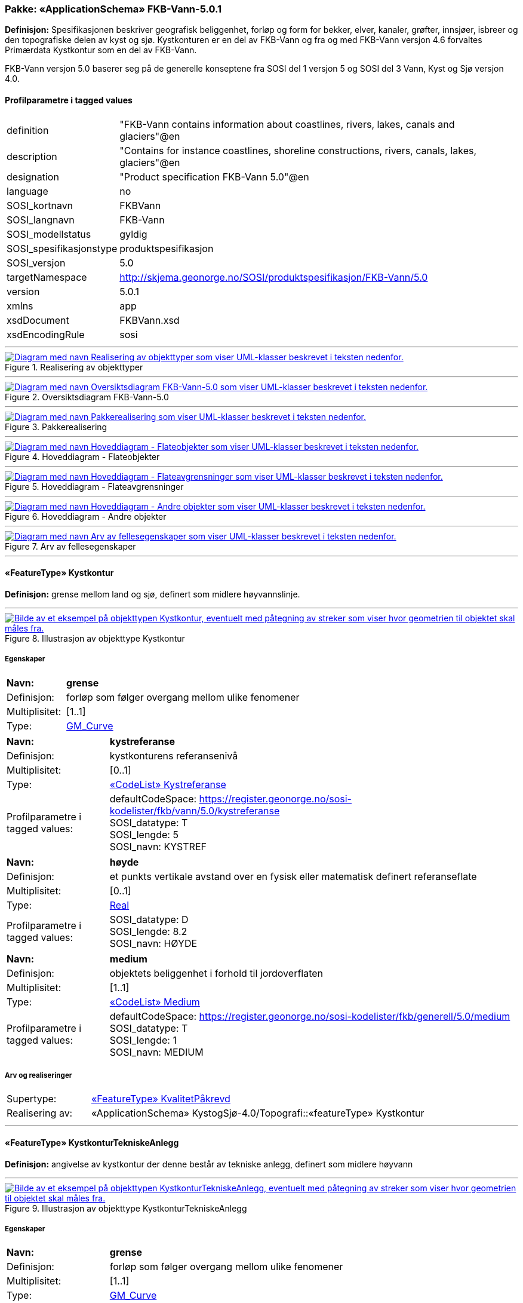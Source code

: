 // Start of UML-model
=== Pakke: «ApplicationSchema» FKB-Vann-5.0.1
*Definisjon:* Spesifikasjonen beskriver geografisk beliggenhet, forløp og form for bekker, elver, kanaler, grøfter, innsjøer, isbreer og den topografiske delen av kyst og sjø. 
Kystkonturen er en del av FKB-Vann og fra og med FKB-Vann versjon 4.6 forvaltes Primærdata Kystkontur som en del av FKB-Vann.

FKB-Vann versjon 5.0 baserer seg på de generelle konseptene fra SOSI del 1 versjon 5 og SOSI del 3 Vann, Kyst og Sjø versjon 4.0. 
 
[discrete]
==== Profilparametre i tagged values
[cols="20,80"]
|===
|definition
|"FKB-Vann contains information about coastlines, rivers, lakes, canals and glaciers"@en
 
|description
|"Contains for instance coastlines, shoreline constructions, rivers, canals, lakes, glaciers"@en
 
|designation
|"Product specification FKB-Vann 5.0"@en
 
|language
|no
 
|SOSI_kortnavn
|FKBVann
 
|SOSI_langnavn
|FKB-Vann
 
|SOSI_modellstatus
|gyldig
 
|SOSI_spesifikasjonstype
|produktspesifikasjon
 
|SOSI_versjon
|5.0
 
|targetNamespace
|http://skjema.geonorge.no/SOSI/produktspesifikasjon/FKB-Vann/5.0
 
|version
|5.0.1
 
|xmlns
|app
 
|xsdDocument
|FKBVann.xsd
 
|xsdEncodingRule
|sosi
 
|===
 
'''
 
.Realisering av objekttyper 
image::diagrammer/Realisering av objekttyper.png[link=diagrammer/Realisering av objekttyper.png, alt="Diagram med navn Realisering av objekttyper som viser UML-klasser beskrevet i teksten nedenfor."]
 
'''
 
.Oversiktsdiagram FKB-Vann-5.0 
image::diagrammer/Oversiktsdiagram FKB-Vann-5.0.png[link=diagrammer/Oversiktsdiagram FKB-Vann-5.0.png, alt="Diagram med navn Oversiktsdiagram FKB-Vann-5.0 som viser UML-klasser beskrevet i teksten nedenfor."]
 
'''
 
.Pakkerealisering 
image::diagrammer/Pakkerealisering.png[link=diagrammer/Pakkerealisering.png, alt="Diagram med navn Pakkerealisering som viser UML-klasser beskrevet i teksten nedenfor."]
 
'''
 
.Hoveddiagram - Flateobjekter 
image::diagrammer/Hoveddiagram - Flateobjekter.png[link=diagrammer/Hoveddiagram - Flateobjekter.png, alt="Diagram med navn Hoveddiagram - Flateobjekter som viser UML-klasser beskrevet i teksten nedenfor."]
 
'''
 
.Hoveddiagram - Flateavgrensninger 
image::diagrammer/Hoveddiagram - Flateavgrensninger.png[link=diagrammer/Hoveddiagram - Flateavgrensninger.png, alt="Diagram med navn Hoveddiagram - Flateavgrensninger som viser UML-klasser beskrevet i teksten nedenfor."]
 
'''
 
.Hoveddiagram - Andre objekter 
image::diagrammer/Hoveddiagram - Andre objekter.png[link=diagrammer/Hoveddiagram - Andre objekter.png, alt="Diagram med navn Hoveddiagram - Andre objekter som viser UML-klasser beskrevet i teksten nedenfor."]
 
'''
 
.Arv av fellesegenskaper 
image::diagrammer/Arv av fellesegenskaper.png[link=diagrammer/Arv av fellesegenskaper.png, alt="Diagram med navn Arv av fellesegenskaper som viser UML-klasser beskrevet i teksten nedenfor."]
 
'''
 
[[kystkontur]]
==== «FeatureType» Kystkontur
*Definisjon:* grense mellom land og sjø, definert som midlere høyvannslinje.
 
 
'''
.Illustrasjon av objekttype Kystkontur
image::http://skjema.geonorge.no/SOSI/produktspesifikasjon/FKB-Vann/5.0/figurer/objtype_kystkontur.png[link=http://skjema.geonorge.no/SOSI/produktspesifikasjon/FKB-Vann/5.0/figurer/objtype_kystkontur.png, alt="Bilde av et eksempel på objekttypen Kystkontur, eventuelt med påtegning av streker som viser hvor geometrien til objektet skal måles fra."]
[discrete]
===== Egenskaper
[cols="20,80"]
|===
|*Navn:* 
|*grense*
 
|Definisjon: 
|forløp som følger overgang mellom ulike fenomener
 
|Multiplisitet: 
|[1..1]
 
|Type: 
|http://skjema.geonorge.no/SOSI/basistype/GM_Curve[GM_Curve]
|===
[cols="20,80"]
|===
|*Navn:* 
|*kystreferanse*
 
|Definisjon: 
|kystkonturens referansenivå
 
|Multiplisitet: 
|[0..1]
 
|Type: 
|<<kystreferanse,«CodeList» Kystreferanse>>
|Profilparametre i tagged values: 
|
defaultCodeSpace: https://register.geonorge.no/sosi-kodelister/fkb/vann/5.0/kystreferanse + 
SOSI_datatype: T + 
SOSI_lengde: 5 + 
SOSI_navn: KYSTREF + 
|===
[cols="20,80"]
|===
|*Navn:* 
|*høyde*
 
|Definisjon: 
|et punkts vertikale avstand over en fysisk eller matematisk definert referanseflate
 
|Multiplisitet: 
|[0..1]
 
|Type: 
|http://skjema.geonorge.no/SOSI/basistype/Real[Real]
|Profilparametre i tagged values: 
|
SOSI_datatype: D + 
SOSI_lengde: 8.2 + 
SOSI_navn: HØYDE + 
|===
[cols="20,80"]
|===
|*Navn:* 
|*medium*
 
|Definisjon: 
|objektets beliggenhet i forhold til jordoverflaten
 
|Multiplisitet: 
|[1..1]
 
|Type: 
|<<medium,«CodeList» Medium>>
|Profilparametre i tagged values: 
|
defaultCodeSpace: https://register.geonorge.no/sosi-kodelister/fkb/generell/5.0/medium + 
SOSI_datatype: T + 
SOSI_lengde: 1 + 
SOSI_navn: MEDIUM + 
|===
 
[discrete]
===== Arv og realiseringer
[cols="20,80"]
|===
|Supertype: 
|<<kvalitetpåkrevd,«FeatureType» KvalitetPåkrevd>>
 
|Realisering av: 
|«ApplicationSchema» KystogSjø-4.0/Topografi::«featureType» Kystkontur +
|===
 
'''
 
[[kystkonturtekniskeanlegg]]
==== «FeatureType» KystkonturTekniskeAnlegg
*Definisjon:* angivelse av kystkontur der denne består av tekniske anlegg, definert som  midlere høyvann
 
 
'''
.Illustrasjon av objekttype KystkonturTekniskeAnlegg
image::http://skjema.geonorge.no/SOSI/produktspesifikasjon/FKB-Vann/5.0/figurer/objtype_kystkonturtekniskeanlegg.png[link=http://skjema.geonorge.no/SOSI/produktspesifikasjon/FKB-Vann/5.0/figurer/objtype_kystkonturtekniskeanlegg.png, alt="Bilde av et eksempel på objekttypen KystkonturTekniskeAnlegg, eventuelt med påtegning av streker som viser hvor geometrien til objektet skal måles fra."]
[discrete]
===== Egenskaper
[cols="20,80"]
|===
|*Navn:* 
|*grense*
 
|Definisjon: 
|forløp som følger overgang mellom ulike fenomener
 
|Multiplisitet: 
|[1..1]
 
|Type: 
|http://skjema.geonorge.no/SOSI/basistype/GM_Curve[GM_Curve]
|Profilparametre i tagged values: 
|
SOSI_navn: Kurve + 
|===
[cols="20,80"]
|===
|*Navn:* 
|*kystkonstruksjonstype*
 
|Definisjon: 
|angivelse av kystkonturens konstruksjon
 
|Multiplisitet: 
|[1..1]
 
|Type: 
|<<kystkonstruksjonstype,«CodeList» Kystkonstruksjonstype>>
|Profilparametre i tagged values: 
|
defaultCodeSpace: https://register.geonorge.no/sosi-kodelister/fkb/vann/5.0/kystkonstruksjonstype + 
SOSI_datatype: H + 
SOSI_lengde: 2 + 
SOSI_navn: KYSTKONSTRUKSJONSTYPE + 
|===
[cols="20,80"]
|===
|*Navn:* 
|*kystreferanse*
 
|Definisjon: 
|kystkonturens referansenivå
 
|Multiplisitet: 
|[0..1]
 
|Type: 
|<<kystreferanse,«CodeList» Kystreferanse>>
|Profilparametre i tagged values: 
|
defaultCodeSpace: https://register.geonorge.no/sosi-kodelister/fkb/vann/5.0/kystreferanse + 
SOSI_datatype: T + 
SOSI_lengde: 5 + 
SOSI_navn: KYSTREF + 
|===
[cols="20,80"]
|===
|*Navn:* 
|*høyde*
 
|Definisjon: 
|et punkts vertikale avstand over en fysisk eller matematisk definert referanseflate
 
|Multiplisitet: 
|[0..1]
 
|Type: 
|http://skjema.geonorge.no/SOSI/basistype/Real[Real]
|Profilparametre i tagged values: 
|
SOSI_datatype: D + 
SOSI_lengde: 8.2 + 
SOSI_navn: HØYDE + 
|===
[cols="20,80"]
|===
|*Navn:* 
|*medium*
 
|Definisjon: 
|objektets beliggenhet i forhold til jordoverflaten
 
|Multiplisitet: 
|[1..1]
 
|Type: 
|<<medium,«CodeList» Medium>>
|Profilparametre i tagged values: 
|
defaultCodeSpace: https://register.geonorge.no/sosi-kodelister/fkb/generell/5.0/medium + 
SOSI_datatype: T + 
SOSI_lengde: 1 + 
SOSI_navn: MEDIUM + 
|===
 
[discrete]
===== Arv og realiseringer
[cols="20,80"]
|===
|Supertype: 
|<<kvalitetpåkrevd,«FeatureType» KvalitetPåkrevd>>
 
|Realisering av: 
|«ApplicationSchema» KystogSjø-4.0/Topografi::«featureType» KystkonturTekniskeAnlegg +
|===
 
'''
 
[[skjær]]
==== «FeatureType» Skjær
*Definisjon:* generalisert punktobjekt for små øyer eller landareal
 
 
'''
.Illustrasjon av objekttype Skjær
image::http://skjema.geonorge.no/SOSI/produktspesifikasjon/FKB-Vann/5.0/figurer/objtype_skjer.png[link=http://skjema.geonorge.no/SOSI/produktspesifikasjon/FKB-Vann/5.0/figurer/objtype_skjer.png, alt="Bilde av et eksempel på objekttypen Skjær, eventuelt med påtegning av streker som viser hvor geometrien til objektet skal måles fra."]
[discrete]
===== Egenskaper
[cols="20,80"]
|===
|*Navn:* 
|*posisjon*
 
|Definisjon: 
|sted som objektet eksisterer på
 
|Multiplisitet: 
|[1..1]
 
|Type: 
|http://skjema.geonorge.no/SOSI/basistype/GM_Point[GM_Point]
|===
[cols="20,80"]
|===
|*Navn:* 
|*høyde*
 
|Definisjon: 
|et punkts vertikale avstand over en fysisk eller matematisk definert referanseflate
 
|Multiplisitet: 
|[0..1]
 
|Type: 
|http://skjema.geonorge.no/SOSI/basistype/Real[Real]
|Profilparametre i tagged values: 
|
SOSI_datatype: D + 
SOSI_lengde: 8.2 + 
SOSI_navn: HØYDE + 
|===
 
[discrete]
===== Arv og realiseringer
[cols="20,80"]
|===
|Supertype: 
|<<kvalitetpåkrevd,«FeatureType» KvalitetPåkrevd>>
 
|Realisering av: 
|«ApplicationSchema» KystogSjø-4.0/Topografi::«featureType» Skjær +
|===
 
'''
 
[[havflate]]
==== «FeatureType» Havflate
*Definisjon:* havområde som avgrenses av Kystkontur, VannFiktivGrense og KystkonturTekniskAnlegg
 
 
'''
.Illustrasjon av objekttype Havflate
image::http://skjema.geonorge.no/SOSI/produktspesifikasjon/FKB-Vann/5.0/figurer/objtype_havflate.png[link=http://skjema.geonorge.no/SOSI/produktspesifikasjon/FKB-Vann/5.0/figurer/objtype_havflate.png, alt="Bilde av et eksempel på objekttypen Havflate, eventuelt med påtegning av streker som viser hvor geometrien til objektet skal måles fra."]
[discrete]
===== Egenskaper
[cols="20,80"]
|===
|*Navn:* 
|*område*
 
|Definisjon: 
|objektets utstrekning
 
|Multiplisitet: 
|[1..1]
 
|Type: 
|http://skjema.geonorge.no/SOSI/basistype/GM_Surface[GM_Surface]
|===
[cols="20,80"]
|===
|*Navn:* 
|*posisjon*
 
|Definisjon: 
|objektets plassering
 
|Multiplisitet: 
|[0..1]
 
|Type: 
|http://skjema.geonorge.no/SOSI/basistype/GM_Point[GM_Point]
|===
[cols="20,80"]
|===
|*Navn:* 
|*medium*
 
|Definisjon: 
|objektets beliggenhet i forhold til jordoverflaten
 
|Multiplisitet: 
|[1..1]
 
|Type: 
|<<medium,«CodeList» Medium>>
|Profilparametre i tagged values: 
|
defaultCodeSpace: https://register.geonorge.no/sosi-kodelister/fkb/generell/5.0/medium + 
SOSI_datatype: T + 
SOSI_lengde: 1 + 
SOSI_navn: MEDIUM + 
|===
 
[discrete]
===== Roller
[cols="20,80"]
|===
|*Rollenavn:* 
|*avgrensesAvKystkonturTekniskeAnlegg*
 
|Definisjon: 
|grense mellom land og sjø som følger tekniske anlegg
 
|Multiplisitet: 
|[0..*]
 
|Til klasse
|<<kystkonturtekniskeanlegg,«FeatureType» KystkonturTekniskeAnlegg>>
|===
[cols="20,80"]
|===
|*Rollenavn:* 
|*avgrensesAvVannFiktivGrense*
 
|Definisjon: 
|delelinjer mellom tilstøtende vannflater
 
|Multiplisitet: 
|[0..*]
 
|Til klasse
|<<vannfiktivgrense,«FeatureType» VannFiktivGrense>>
|===
[cols="20,80"]
|===
|*Rollenavn:* 
|*avgrensesAvKystkontur*
 
|Definisjon: 
|grense mellom land og sjø i henhold til angitt kystreferanse, normalt middel høyvannstand
 
|Multiplisitet: 
|[0..*]
 
|Til klasse
|<<kystkontur,«FeatureType» Kystkontur>>
|===
 
[discrete]
===== Restriksjoner
[cols="20,80"]
|===
|*Navn:* 
|*avgrensningsobjekter i samsvar med områdegeometri*
 
|Beskrivelse: 
|
--ingen OCL, restriksjonen implementeres manuelt
 + 
--Område-geometrien skal være lik summen av geometriene til de assosierte avgrensningsobjektene
 
|===
[cols="20,80"]
|===
|*Navn:* 
|*posisjon innenfor område*
 
|Beskrivelse: 
|
--ingen OCL, restriksjonen implementeres manuelt
 + 
--Dersom det finnes område-geometri skal posisjon-geometrien ligge innenfor område-geometrien
 
|===
 
[discrete]
===== Arv og realiseringer
[cols="20,80"]
|===
|Supertype: 
|<<fellesegenskaper,«FeatureType» Fellesegenskaper>>
 
|Realisering av: 
|«ApplicationSchema» KystogSjø-4.0/Topografi::«featureType» Havflate +
|===
 
'''
 
[[elvekant]]
==== «FeatureType» Elvekant
*Definisjon:* konturlinje mellom land og elveflate
 
 
'''
.Illustrasjon av objekttype Elvekant
image::http://skjema.geonorge.no/SOSI/produktspesifikasjon/FKB-Vann/5.0/figurer/objtype_elvekant.png[link=http://skjema.geonorge.no/SOSI/produktspesifikasjon/FKB-Vann/5.0/figurer/objtype_elvekant.png, alt="Bilde av et eksempel på objekttypen Elvekant, eventuelt med påtegning av streker som viser hvor geometrien til objektet skal måles fra."]
[discrete]
===== Egenskaper
[cols="20,80"]
|===
|*Navn:* 
|*grense*
 
|Definisjon: 
|forløp som følger overgang mellom ulike fenomener
 
|Multiplisitet: 
|[1..1]
 
|Type: 
|http://skjema.geonorge.no/SOSI/basistype/GM_Curve[GM_Curve]
|===
[cols="20,80"]
|===
|*Navn:* 
|*medium*
 
|Definisjon: 
|objektets beliggenhet i forhold til jordoverflaten
 
|Multiplisitet: 
|[1..1]
 
|Type: 
|<<medium,«CodeList» Medium>>
|Profilparametre i tagged values: 
|
defaultCodeSpace: https://register.geonorge.no/sosi-kodelister/fkb/generell/5.0/medium + 
SOSI_datatype: T + 
SOSI_lengde: 1 + 
SOSI_navn: MEDIUM + 
|===
 
[discrete]
===== Arv og realiseringer
[cols="20,80"]
|===
|Supertype: 
|<<kvalitetpåkrevd,«FeatureType» KvalitetPåkrevd>>
 
|Realisering av: 
|«ApplicationSchema» Vann-4.0/Elver og bekker::«featureType» ElvBekkKant +
|===
 
'''
 
[[elv]]
==== «FeatureType» Elv
*Definisjon:* større vannvei for rennende vann representert ved flate
 
 
'''
.Illustrasjon av objekttype Elv
image::http://skjema.geonorge.no/SOSI/produktspesifikasjon/FKB-Vann/5.0/figurer/objtype_elv.png[link=http://skjema.geonorge.no/SOSI/produktspesifikasjon/FKB-Vann/5.0/figurer/objtype_elv.png, alt="Bilde av et eksempel på objekttypen Elv, eventuelt med påtegning av streker som viser hvor geometrien til objektet skal måles fra."]
[discrete]
===== Egenskaper
[cols="20,80"]
|===
|*Navn:* 
|*posisjon*
 
|Definisjon: 
|objektets plassering
 
|Multiplisitet: 
|[0..1]
 
|Type: 
|http://skjema.geonorge.no/SOSI/basistype/GM_Point[GM_Point]
|===
[cols="20,80"]
|===
|*Navn:* 
|*område*
 
|Definisjon: 
|objektets utstrekning
 
|Multiplisitet: 
|[1..1]
 
|Type: 
|http://skjema.geonorge.no/SOSI/basistype/GM_Surface[GM_Surface]
|===
[cols="20,80"]
|===
|*Navn:* 
|*vannBredde*
 
|Definisjon: 
|grov klassifisering av vassdrag etter gjennomsnittlig bredde over lengre strekninger
 
|Multiplisitet: 
|[1..1]
 
|Type: 
|<<vannbredde,«CodeList» VannBredde>>
|Profilparametre i tagged values: 
|
defaultCodeSpace: https://register.geonorge.no/sosi-kodelister/fkb/vann/5.0/vannbredde + 
SOSI_datatype: H + 
SOSI_lengde: 1 + 
SOSI_navn: VANNBR + 
|===
[cols="20,80"]
|===
|*Navn:* 
|*medium*
 
|Definisjon: 
|objektets beliggenhet i forhold til jordoverflaten
 
|Multiplisitet: 
|[1..1]
 
|Type: 
|<<medium,«CodeList» Medium>>
|Profilparametre i tagged values: 
|
defaultCodeSpace: https://register.geonorge.no/sosi-kodelister/fkb/generell/5.0/medium + 
SOSI_datatype: T + 
SOSI_lengde: 1 + 
SOSI_navn: MEDIUM + 
|===
 
[discrete]
===== Roller
[cols="20,80"]
|===
|*Rollenavn:* 
|*avgrensesAvVannFiktivGrense*
 
|Definisjon: 
|delelinjer mellom tilstøtende vannflater
 
|Multiplisitet: 
|[0..*]
 
|Til klasse
|<<vannfiktivgrense,«FeatureType» VannFiktivGrense>>
|===
[cols="20,80"]
|===
|*Rollenavn:* 
|*avgrensesAvElvekant*
 
|Definisjon: 
|konturlinje mellom land og elveflate
 
|Multiplisitet: 
|[0..*]
 
|Til klasse
|<<elvekant,«FeatureType» Elvekant>>
|===
 
[discrete]
===== Restriksjoner
[cols="20,80"]
|===
|*Navn:* 
|*avgrensningsobjekter i samsvar med områdegeometri*
 
|Beskrivelse: 
|
--ingen OCL, restriksjonen implementeres manuelt
 + 
--Område-geometrien skal være lik summen av geometriene til de assosierte avgrensningsobjektene
 
|===
[cols="20,80"]
|===
|*Navn:* 
|*posisjon innenfor område*
 
|Beskrivelse: 
|
--ingen OCL, restriksjonen implementeres manuelt
 + 
--Dersom det finnes område-geometri skal posisjon-geometrien ligge innenfor område-geometrien
 
|===
 
[discrete]
===== Arv og realiseringer
[cols="20,80"]
|===
|Supertype: 
|<<fellesegenskaper,«FeatureType» Fellesegenskaper>>
 
|Realisering av: 
|«ApplicationSchema» Vann-4.0/Elver og bekker::«featureType» ElvBekk +
|===
 
'''
 
[[kanalkant]]
==== «FeatureType» Kanalkant
*Definisjon:* konturlinje mellom land og kanalflate
 
 
'''
.Illustrasjon av objekttype Kanalkant
image::http://skjema.geonorge.no/SOSI/produktspesifikasjon/FKB-Vann/5.0/figurer/objtype_kanalkant.png[link=http://skjema.geonorge.no/SOSI/produktspesifikasjon/FKB-Vann/5.0/figurer/objtype_kanalkant.png, alt="Bilde av et eksempel på objekttypen Kanalkant, eventuelt med påtegning av streker som viser hvor geometrien til objektet skal måles fra."]
[discrete]
===== Egenskaper
[cols="20,80"]
|===
|*Navn:* 
|*grense*
 
|Definisjon: 
|forløp som følger overgang mellom ulike fenomener
 
|Multiplisitet: 
|[1..1]
 
|Type: 
|http://skjema.geonorge.no/SOSI/basistype/GM_Curve[GM_Curve]
|===
[cols="20,80"]
|===
|*Navn:* 
|*medium*
 
|Definisjon: 
|objektets beliggenhet i forhold til jordoverflaten
 
|Multiplisitet: 
|[1..1]
 
|Type: 
|<<medium,«CodeList» Medium>>
|Profilparametre i tagged values: 
|
defaultCodeSpace: https://register.geonorge.no/sosi-kodelister/fkb/generell/5.0/medium + 
SOSI_datatype: T + 
SOSI_lengde: 1 + 
SOSI_navn: MEDIUM + 
|===
 
[discrete]
===== Arv og realiseringer
[cols="20,80"]
|===
|Supertype: 
|<<kvalitetpåkrevd,«FeatureType» KvalitetPåkrevd>>
 
|Realisering av: 
|«ApplicationSchema» Vann-4.0/Elver og bekker::«featureType» KanalGrøftKant +
|===
 
'''
 
[[kanal]]
==== «FeatureType» Kanal
*Definisjon:* større menneskeskapt vannvei for rennende vann representert ved flate
 
 
'''
.Illustrasjon av objekttype Kanal
image::http://skjema.geonorge.no/SOSI/produktspesifikasjon/FKB-Vann/5.0/figurer/objtype_kanal.png[link=http://skjema.geonorge.no/SOSI/produktspesifikasjon/FKB-Vann/5.0/figurer/objtype_kanal.png, alt="Bilde av et eksempel på objekttypen Kanal, eventuelt med påtegning av streker som viser hvor geometrien til objektet skal måles fra."]
[discrete]
===== Egenskaper
[cols="20,80"]
|===
|*Navn:* 
|*posisjon*
 
|Definisjon: 
|objektets plassering
 
|Multiplisitet: 
|[0..1]
 
|Type: 
|http://skjema.geonorge.no/SOSI/basistype/GM_Point[GM_Point]
|===
[cols="20,80"]
|===
|*Navn:* 
|*område*
 
|Definisjon: 
|objektets utstrekning
 
|Multiplisitet: 
|[1..1]
 
|Type: 
|http://skjema.geonorge.no/SOSI/basistype/GM_Surface[GM_Surface]
|===
[cols="20,80"]
|===
|*Navn:* 
|*medium*
 
|Definisjon: 
|objektets beliggenhet i forhold til jordoverflaten
 
|Multiplisitet: 
|[1..1]
 
|Type: 
|<<medium,«CodeList» Medium>>
|Profilparametre i tagged values: 
|
defaultCodeSpace: https://register.geonorge.no/sosi-kodelister/fkb/generell/5.0/medium + 
SOSI_datatype: T + 
SOSI_lengde: 1 + 
SOSI_navn: MEDIUM + 
|===
[cols="20,80"]
|===
|*Navn:* 
|*vannBredde*
 
|Definisjon: 
|grov klassifisering av vassdrag etter gjennomsnittlig bredde over lengre strekninger

 
|Multiplisitet: 
|[1..1]
 
|Type: 
|<<vannbredde,«CodeList» VannBredde>>
|Profilparametre i tagged values: 
|
defaultCodeSpace: https://register.geonorge.no/sosi-kodelister/fkb/vann/5.0/vannbredde + 
SOSI_datatype: H + 
SOSI_lengde: 1 + 
SOSI_navn: VANNBR + 
|===
 
[discrete]
===== Roller
[cols="20,80"]
|===
|*Rollenavn:* 
|*avgrensesAvVannFiktivGrense*
 
|Definisjon: 
|delelinjer mellom tilstøtende vannflater
 
|Multiplisitet: 
|[0..*]
 
|Til klasse
|<<vannfiktivgrense,«FeatureType» VannFiktivGrense>>
|===
[cols="20,80"]
|===
|*Rollenavn:* 
|*avgrensesAvKanalkant*
 
|Definisjon: 
|avgrensningslinje av kanal, dvs. der stor vannføring normalt går
 
|Multiplisitet: 
|[0..*]
 
|Til klasse
|<<kanalkant,«FeatureType» Kanalkant>>
|===
 
[discrete]
===== Restriksjoner
[cols="20,80"]
|===
|*Navn:* 
|*avgrensningsobjekter i samsvar med områdegeometri*
 
|Beskrivelse: 
|
--ingen OCL, restriksjonen implementeres manuelt
 + 
--Område-geometrien skal være lik summen av geometriene til de assosierte avgrensningsobjektene
 
|===
[cols="20,80"]
|===
|*Navn:* 
|*posisjon innenfor område*
 
|Beskrivelse: 
|
--ingen OCL, restriksjonen implementeres manuelt
 + 
--Dersom det finnes område-geometri skal posisjon-geometrien ligge innenfor område-geometrien
 
|===
 
[discrete]
===== Arv og realiseringer
[cols="20,80"]
|===
|Supertype: 
|<<fellesegenskaper,«FeatureType» Fellesegenskaper>>
 
|Realisering av: 
|«ApplicationSchema» Vann-4.0/Elver og bekker::«featureType» KanalGrøft +
|===
 
'''
 
[[innsjøkant]]
==== «FeatureType» Innsjøkant
*Definisjon:* konturlinje mellom land og innsjø

Merknad:
for innsjø som er oppdemt/regulert skal konturlinjen ligge i høydenivået for høyeste regulerte vannstand
 
 
'''
.Illustrasjon av objekttype Innsjøkant
image::http://skjema.geonorge.no/SOSI/produktspesifikasjon/FKB-Vann/5.0/figurer/objtype_innsjokant.png[link=http://skjema.geonorge.no/SOSI/produktspesifikasjon/FKB-Vann/5.0/figurer/objtype_innsjokant.png, alt="Bilde av et eksempel på objekttypen Innsjøkant, eventuelt med påtegning av streker som viser hvor geometrien til objektet skal måles fra."]
[discrete]
===== Egenskaper
[cols="20,80"]
|===
|*Navn:* 
|*grense*
 
|Definisjon: 
|forløp som følger overgang mellom ulike fenomener
 
|Multiplisitet: 
|[1..1]
 
|Type: 
|http://skjema.geonorge.no/SOSI/basistype/GM_Curve[GM_Curve]
|===
[cols="20,80"]
|===
|*Navn:* 
|*medium*
 
|Definisjon: 
|objektets beliggenhet i forhold til jordoverflaten
 
|Multiplisitet: 
|[1..1]
 
|Type: 
|<<medium,«CodeList» Medium>>
|Profilparametre i tagged values: 
|
defaultCodeSpace: https://register.geonorge.no/sosi-kodelister/fkb/generell/5.0/medium + 
SOSI_datatype: T + 
SOSI_lengde: 1 + 
SOSI_navn: MEDIUM + 
|===
[cols="20,80"]
|===
|*Navn:* 
|*høyde*
 
|Definisjon: 
|kurvas vertikale avstand over en fysisk eller matematisk definert referanseflate.
 
|Multiplisitet: 
|[0..1]
 
|Type: 
|http://skjema.geonorge.no/SOSI/basistype/Real[Real]
|Profilparametre i tagged values: 
|
SOSI_datatype: D + 
SOSI_lengde: 8.2 + 
SOSI_navn: HØYDE + 
|===
 
[discrete]
===== Arv og realiseringer
[cols="20,80"]
|===
|Supertype: 
|<<kvalitetpåkrevd,«FeatureType» KvalitetPåkrevd>>
 
|Realisering av: 
|«ApplicationSchema» Vann-4.0/Innsjø::«featureType» Innsjøkant +
|===
 
'''
 
[[innsjø]]
==== «FeatureType» Innsjø
*Definisjon:* en ferskvannsflate som ikke er rennende vann
 
 
'''
.Illustrasjon av objekttype Innsjø
image::http://skjema.geonorge.no/SOSI/produktspesifikasjon/FKB-Vann/5.0/figurer/objtype_innsjo.png[link=http://skjema.geonorge.no/SOSI/produktspesifikasjon/FKB-Vann/5.0/figurer/objtype_innsjo.png, alt="Bilde av et eksempel på objekttypen Innsjø, eventuelt med påtegning av streker som viser hvor geometrien til objektet skal måles fra."]
[discrete]
===== Egenskaper
[cols="20,80"]
|===
|*Navn:* 
|*område*
 
|Definisjon: 
|objektets utstrekning
 
|Multiplisitet: 
|[1..1]
 
|Type: 
|http://skjema.geonorge.no/SOSI/basistype/GM_Surface[GM_Surface]
|===
[cols="20,80"]
|===
|*Navn:* 
|*posisjon*
 
|Definisjon: 
|objektets posisjon
 
|Multiplisitet: 
|[0..1]
 
|Type: 
|http://skjema.geonorge.no/SOSI/basistype/GM_Point[GM_Point]
|===
[cols="20,80"]
|===
|*Navn:* 
|*høyde*
 
|Definisjon: 
|objektets vertikale avstand over en fysisk eller matematisk definert referanseflate.
 
|Multiplisitet: 
|[0..1]
 
|Type: 
|http://skjema.geonorge.no/SOSI/basistype/Real[Real]
|Profilparametre i tagged values: 
|
SOSI_datatype: D + 
SOSI_lengde: 8.2 + 
SOSI_navn: HØYDE + 
|===
[cols="20,80"]
|===
|*Navn:* 
|*medium*
 
|Definisjon: 
|objektets beliggenhet i forhold til jordoverflaten
 
|Multiplisitet: 
|[1..1]
 
|Type: 
|<<medium,«CodeList» Medium>>
|Profilparametre i tagged values: 
|
defaultCodeSpace: https://register.geonorge.no/sosi-kodelister/fkb/generell/5.0/medium + 
SOSI_datatype: T + 
SOSI_lengde: 1 + 
SOSI_navn: MEDIUM + 
|===
[cols="20,80"]
|===
|*Navn:* 
|*regulert*
 
|Definisjon: 
|angir om innsjø er oppdemt/regulert
 
|Multiplisitet: 
|[1..1]
 
|Type: 
|http://skjema.geonorge.no/SOSI/basistype/Boolean[Boolean]
|Profilparametre i tagged values: 
|
SOSI_datatype: BOOLSK + 
SOSI_navn: REGULERT + 
|===
[cols="20,80"]
|===
|*Navn:* 
|*eksternpeker*
 
|Definisjon: 
|peker til eksternt system som inneholder mer informasjon om objekttypen
 
|Multiplisitet: 
|[0..1]
 
|Type: 
|http://skjema.geonorge.no/SOSI/basistype/URI[URI]
|Profilparametre i tagged values: 
|
SOSI_datatype: T + 
SOSI_lengde: 255 + 
SOSI_navn: EKSTERNPEKER + 
|===
 
[discrete]
===== Roller
[cols="20,80"]
|===
|*Rollenavn:* 
|*avgrensesAvInnsjøkant*
 
|Definisjon: 
|avgrensning mellom land og innsjø.
 
|Multiplisitet: 
|[0..*]
 
|Til klasse
|<<innsjøkant,«FeatureType» Innsjøkant>>
|===
[cols="20,80"]
|===
|*Rollenavn:* 
|*avgrensesAvVannFiktivGrense*
 
|Definisjon: 
|delelinjer mellom tilstøtende vannflater
 
|Multiplisitet: 
|[0..*]
 
|Til klasse
|<<vannfiktivgrense,«FeatureType» VannFiktivGrense>>
|===
 
[discrete]
===== Restriksjoner
[cols="20,80"]
|===
|*Navn:* 
|*avgrensningsobjekter i samsvar med områdegeometri*
 
|Beskrivelse: 
|
--ingen OCL, restriksjonen implementeres manuelt
 + 
--Område-geometrien skal være lik summen av geometriene til de assosierte avgrensningsobjektene
 
|===
[cols="20,80"]
|===
|*Navn:* 
|*posisjon innenfor område*
 
|Beskrivelse: 
|
--ingen OCL, restriksjonen implementeres manuelt
 + 
--Dersom det finnes område-geometri skal posisjon-geometrien ligge innenfor område-geometrien
 
|===
 
[discrete]
===== Arv og realiseringer
[cols="20,80"]
|===
|Supertype: 
|<<fellesegenskaper,«FeatureType» Fellesegenskaper>>
 
|Realisering av: 
|«ApplicationSchema» Vann-4.0/Innsjø::«featureType» Innsjø +
|===
 
'''
 
[[elvbekk]]
==== «FeatureType» ElvBekk
*Definisjon:* mindre vannvei for rennende vann representert ved senterlinje
 
 
'''
.Illustrasjon av objekttype ElvBekk
image::http://skjema.geonorge.no/SOSI/produktspesifikasjon/FKB-Vann/5.0/figurer/objtype_elvbekk.png[link=http://skjema.geonorge.no/SOSI/produktspesifikasjon/FKB-Vann/5.0/figurer/objtype_elvbekk.png, alt="Bilde av et eksempel på objekttypen ElvBekk, eventuelt med påtegning av streker som viser hvor geometrien til objektet skal måles fra."]
[discrete]
===== Egenskaper
[cols="20,80"]
|===
|*Navn:* 
|*senterlinje*
 
|Definisjon: 
|forløp som følger objektets sentrale del
 
|Multiplisitet: 
|[1..1]
 
|Type: 
|http://skjema.geonorge.no/SOSI/basistype/GM_Curve[GM_Curve]
|===
[cols="20,80"]
|===
|*Navn:* 
|*vannBredde*
 
|Definisjon: 
|grov klassifikasjon av vassdrag etter gjennomsnittlig bredde over lengre strekninger
 
|Multiplisitet: 
|[1..1]
 
|Type: 
|<<vannbredde,«CodeList» VannBredde>>
|Profilparametre i tagged values: 
|
defaultCodeSpace: https://register.geonorge.no/sosi-kodelister/fkb/vann/5.0/vannbredde + 
SOSI_datatype: H + 
SOSI_lengde: 1 + 
SOSI_navn: VANNBR + 
|===
[cols="20,80"]
|===
|*Navn:* 
|*medium*
 
|Definisjon: 
|objektets beliggenhet i forhold til jordoverflaten
 
|Multiplisitet: 
|[1..1]
 
|Type: 
|<<medium,«CodeList» Medium>>
|Profilparametre i tagged values: 
|
defaultCodeSpace: https://register.geonorge.no/sosi-kodelister/fkb/generell/5.0/medium + 
SOSI_datatype: T + 
SOSI_lengde: 1 + 
SOSI_navn: MEDIUM + 
|===
 
[discrete]
===== Arv og realiseringer
[cols="20,80"]
|===
|Supertype: 
|<<kvalitetpåkrevd,«FeatureType» KvalitetPåkrevd>>
 
|Realisering av: 
|«ApplicationSchema» Vann-4.0/Elver og bekker::«featureType» ElvBekk +
|===
 
'''
 
[[kanalgrøft]]
==== «FeatureType» KanalGrøft
*Definisjon:* mindre menneskeskapt vannvei for rennende vann representert ved senterlinje
 
 
'''
.Illustrasjon av objekttype KanalGrøft
image::http://skjema.geonorge.no/SOSI/produktspesifikasjon/FKB-Vann/5.0/figurer/objtype_kanalgroft.png[link=http://skjema.geonorge.no/SOSI/produktspesifikasjon/FKB-Vann/5.0/figurer/objtype_kanalgroft.png, alt="Bilde av et eksempel på objekttypen KanalGrøft, eventuelt med påtegning av streker som viser hvor geometrien til objektet skal måles fra."]
[discrete]
===== Egenskaper
[cols="20,80"]
|===
|*Navn:* 
|*senterlinje*
 
|Definisjon: 
|forløp som følger objektets sentrale del
 
|Multiplisitet: 
|[1..1]
 
|Type: 
|http://skjema.geonorge.no/SOSI/basistype/GM_Curve[GM_Curve]
|===
[cols="20,80"]
|===
|*Navn:* 
|*vannBredde*
 
|Definisjon: 
|grov klassifikasjon av vassdrag etter gjennomsnittlig bredde over lengre strekninger 
 
|Multiplisitet: 
|[1..1]
 
|Type: 
|<<vannbredde,«CodeList» VannBredde>>
|Profilparametre i tagged values: 
|
defaultCodeSpace: https://register.geonorge.no/sosi-kodelister/fkb/vann/5.0/vannbredde + 
SOSI_datatype: H + 
SOSI_lengde: 1 + 
SOSI_navn: VANNBR + 
|===
[cols="20,80"]
|===
|*Navn:* 
|*medium*
 
|Definisjon: 
|objektets beliggenhet i forhold til jordoverflaten
 
|Multiplisitet: 
|[1..1]
 
|Type: 
|<<medium,«CodeList» Medium>>
|Profilparametre i tagged values: 
|
defaultCodeSpace: https://register.geonorge.no/sosi-kodelister/fkb/generell/5.0/medium + 
SOSI_datatype: T + 
SOSI_lengde: 1 + 
SOSI_navn: MEDIUM + 
|===
 
[discrete]
===== Arv og realiseringer
[cols="20,80"]
|===
|Supertype: 
|<<kvalitetpåkrevd,«FeatureType» KvalitetPåkrevd>>
 
|Realisering av: 
|«ApplicationSchema» Vann-4.0/Elver og bekker::«featureType» KanalGrøft +
|===
 
'''
 
[[veggrøftåpen]]
==== «FeatureType» VeggrøftÅpen
*Definisjon:* åpen drenering parallelt med veg
 
 
'''
.Illustrasjon av objekttype VeggrøftÅpen
image::http://skjema.geonorge.no/SOSI/produktspesifikasjon/FKB-Vann/5.0/figurer/objtype_veggroftapen.png[link=http://skjema.geonorge.no/SOSI/produktspesifikasjon/FKB-Vann/5.0/figurer/objtype_veggroftapen.png, alt="Bilde av et eksempel på objekttypen VeggrøftÅpen, eventuelt med påtegning av streker som viser hvor geometrien til objektet skal måles fra."]
[discrete]
===== Egenskaper
[cols="20,80"]
|===
|*Navn:* 
|*senterlinje*
 
|Definisjon: 
|forløp som følger objektets sentrale del
 
|Multiplisitet: 
|[1..1]
 
|Type: 
|http://skjema.geonorge.no/SOSI/basistype/GM_Curve[GM_Curve]
|===
 
[discrete]
===== Arv og realiseringer
[cols="20,80"]
|===
|Supertype: 
|<<kvalitetpåkrevd,«FeatureType» KvalitetPåkrevd>>
 
|Realisering av: 
|«ApplicationSchema» Vegsituasjon-4.5::«featureType» VeggrøftÅpen +
|===
 
'''
 
[[snøisbrekant]]
==== «FeatureType» SnøIsbreKant
*Definisjon:* grense mellom snø eller isbre og barmark der det er usikkert om det er isbre eller snø
 
 
'''
.Illustrasjon av objekttype SnøIsbreKant
image::http://skjema.geonorge.no/SOSI/produktspesifikasjon/FKB-Vann/5.0/figurer/objtype_snoisbrekant.png[link=http://skjema.geonorge.no/SOSI/produktspesifikasjon/FKB-Vann/5.0/figurer/objtype_snoisbrekant.png, alt="Bilde av et eksempel på objekttypen SnøIsbreKant, eventuelt med påtegning av streker som viser hvor geometrien til objektet skal måles fra."]
[discrete]
===== Egenskaper
[cols="20,80"]
|===
|*Navn:* 
|*grense*
 
|Definisjon: 
|forløp som følger overgang mellom ulike fenomener
 
|Multiplisitet: 
|[1..1]
 
|Type: 
|http://skjema.geonorge.no/SOSI/basistype/GM_Curve[GM_Curve]
|===
 
[discrete]
===== Arv og realiseringer
[cols="20,80"]
|===
|Supertype: 
|<<kvalitetpåkrevd,«FeatureType» KvalitetPåkrevd>>
 
|Realisering av: 
|«ApplicationSchema» Vann-4.0/Breer og fonner::«featureType» SnøIsbreKant +
|===
 
'''
 
[[snøisbre]]
==== «FeatureType» SnøIsbre
*Definisjon:* flate som er dekket med "evigvarende" snø eller isbre
 
 
'''
.Illustrasjon av objekttype SnøIsbre
image::http://skjema.geonorge.no/SOSI/produktspesifikasjon/FKB-Vann/5.0/figurer/objtype_snoisbre.png[link=http://skjema.geonorge.no/SOSI/produktspesifikasjon/FKB-Vann/5.0/figurer/objtype_snoisbre.png, alt="Bilde av et eksempel på objekttypen SnøIsbre, eventuelt med påtegning av streker som viser hvor geometrien til objektet skal måles fra."]
[discrete]
===== Egenskaper
[cols="20,80"]
|===
|*Navn:* 
|*område*
 
|Definisjon: 
|objektets utstrekning
 
|Multiplisitet: 
|[1..1]
 
|Type: 
|http://skjema.geonorge.no/SOSI/basistype/GM_Surface[GM_Surface]
|===
[cols="20,80"]
|===
|*Navn:* 
|*posisjon*
 
|Definisjon: 
|objektets plassering
 
|Multiplisitet: 
|[0..1]
 
|Type: 
|http://skjema.geonorge.no/SOSI/basistype/GM_Point[GM_Point]
|===
 
[discrete]
===== Roller
[cols="20,80"]
|===
|*Rollenavn:* 
|*avgrensesAvSnøIsbreKant*
 
|Definisjon: 
|avgrensning
 
|Multiplisitet: 
|[0..*]
 
|Til klasse
|<<snøisbrekant,«FeatureType» SnøIsbreKant>>
|===
[cols="20,80"]
|===
|*Rollenavn:* 
|*avgrensesAvVannFiktivGrense*
 
|Definisjon: 
|delelinjer mellom tilstøtende isbreflater
 
|Multiplisitet: 
|[0..*]
 
|Til klasse
|<<vannfiktivgrense,«FeatureType» VannFiktivGrense>>
|===
 
[discrete]
===== Restriksjoner
[cols="20,80"]
|===
|*Navn:* 
|*avgrensningsobjekter i samsvar med områdegeometri*
 
|Beskrivelse: 
|
--ingen OCL, restriksjonen implementeres manuelt
 + 
--Område-geometrien skal være lik summen av geometriene til de assosierte avgrensningsobjektene
 
|===
[cols="20,80"]
|===
|*Navn:* 
|*posisjon innenfor område*
 
|Beskrivelse: 
|
--ingen OCL, restriksjonen implementeres manuelt
 + 
--Dersom det finnes område-geometri skal posisjon-geometrien ligge innenfor område-geometrien
 
|===
 
[discrete]
===== Arv og realiseringer
[cols="20,80"]
|===
|Supertype: 
|<<fellesegenskaper,«FeatureType» Fellesegenskaper>>
 
|Realisering av: 
|«ApplicationSchema» Vann-4.0/Breer og fonner::«featureType» SnøIsbre +
|===
 
'''
 
[[flomløpkant]]
==== «FeatureType» Flomløpkant
*Definisjon:* begrensningslinje for store markerte elveløp hvor det pga regulering eller andre årsaker bare en sjelden gang er vannføring
 
 
'''
.Illustrasjon av objekttype Flomløpkant
image::http://skjema.geonorge.no/SOSI/produktspesifikasjon/FKB-Vann/5.0/figurer/objtype_flomlopkant.png[link=http://skjema.geonorge.no/SOSI/produktspesifikasjon/FKB-Vann/5.0/figurer/objtype_flomlopkant.png, alt="Bilde av et eksempel på objekttypen Flomløpkant, eventuelt med påtegning av streker som viser hvor geometrien til objektet skal måles fra."]
[discrete]
===== Egenskaper
[cols="20,80"]
|===
|*Navn:* 
|*grense*
 
|Definisjon: 
|forløp som følger overgang mellom ulike fenomener
 
|Multiplisitet: 
|[1..1]
 
|Type: 
|http://skjema.geonorge.no/SOSI/basistype/GM_Curve[GM_Curve]
|===
 
[discrete]
===== Arv og realiseringer
[cols="20,80"]
|===
|Supertype: 
|<<kvalitetpåkrevd,«FeatureType» KvalitetPåkrevd>>
 
|Realisering av: 
|«ApplicationSchema» Vann-4.0/Flom::«featureType» Flomløpkant +
|===
 
'''
 
[[vannfiktivgrense]]
==== «FeatureType» VannFiktivGrense
*Definisjon:* fiktiv delelinje for vannflater, delelinjetype spesifiseres på egenskapsnivå
 
 
'''
.Illustrasjon av objekttype VannFiktivGrense
image::http://skjema.geonorge.no/SOSI/produktspesifikasjon/FKB-Vann/5.0/figurer/objtype_vannfiktivgrense.png[link=http://skjema.geonorge.no/SOSI/produktspesifikasjon/FKB-Vann/5.0/figurer/objtype_vannfiktivgrense.png, alt="Bilde av et eksempel på objekttypen VannFiktivGrense, eventuelt med påtegning av streker som viser hvor geometrien til objektet skal måles fra."]
[discrete]
===== Egenskaper
[cols="20,80"]
|===
|*Navn:* 
|*vannSperretype*
 
|Definisjon: 
|hjelpelinjetyper for å avgrense eller dele opp  vannflater
 
|Multiplisitet: 
|[1..1]
 
|Type: 
|<<vannsperretype,«CodeList» VannSperretype>>
|Profilparametre i tagged values: 
|
defaultCodeSpace: https://register.geonorge.no/sosi-kodelister/fkb/vann/5.0/vannsperretype + 
SOSI_datatype: T + 
SOSI_lengde: 30 + 
SOSI_navn: VANN_SPERRETYPE + 
|===
[cols="20,80"]
|===
|*Navn:* 
|*grense*
 
|Definisjon: 
|avgrensning for fiktive hjelpelinjer
 
|Multiplisitet: 
|[1..1]
 
|Type: 
|http://skjema.geonorge.no/SOSI/basistype/GM_Curve[GM_Curve]
|===
 
[discrete]
===== Arv og realiseringer
[cols="20,80"]
|===
|Supertype: 
|<<kvalitetopsjonell,«FeatureType» KvalitetOpsjonell>>
 
|===
 
'''
 
[[konnekteringvann]]
==== «FeatureType» KonnekteringVann
*Definisjon:* kunstig objekt hvor senterlinjen representerer en fiktiv linje som skjøter sammen lenker der det er hull i beskrivelsen av vannforløp
 
 
'''
.Illustrasjon av objekttype KonnekteringVann
image::http://skjema.geonorge.no/SOSI/produktspesifikasjon/FKB-Vann/5.0/figurer/objtype_konnekteringvann.png[link=http://skjema.geonorge.no/SOSI/produktspesifikasjon/FKB-Vann/5.0/figurer/objtype_konnekteringvann.png, alt="Bilde av et eksempel på objekttypen KonnekteringVann, eventuelt med påtegning av streker som viser hvor geometrien til objektet skal måles fra."]
[discrete]
===== Egenskaper
[cols="20,80"]
|===
|*Navn:* 
|*senterlinje*
 
|Definisjon: 
|fiktiv linje som skjøter sammen lenker der det er hull i beskrivelsen av vannforløp
 
|Multiplisitet: 
|[1..1]
 
|Type: 
|http://skjema.geonorge.no/SOSI/basistype/GM_Curve[GM_Curve]
|===
[cols="20,80"]
|===
|*Navn:* 
|*medium*
 
|Definisjon: 
|objektets beliggenhet i forhold til jordoverflaten
 
|Multiplisitet: 
|[1..1]
 
|Type: 
|<<medium,«CodeList» Medium>>
|Profilparametre i tagged values: 
|
defaultCodeSpace: https://register.geonorge.no/sosi-kodelister/fkb/generell/5.0/medium + 
SOSI_datatype: T + 
SOSI_lengde: 1 + 
SOSI_navn: MEDIUM + 
|===
 
[discrete]
===== Arv og realiseringer
[cols="20,80"]
|===
|Supertype: 
|<<kvalitetopsjonell,«FeatureType» KvalitetOpsjonell>>
 
|===
<<<
'''
==== Pakke: Generelle elementer
*Definisjon:* pakke med elementer som realiserer tilsvarende elementer i FKB Generell del 5.0

Merknad:
Kopieres direkte inn i de enkelte FKB-datasettene
 
'''
 
.Oversiktsdiagram Fellesegenskaper 
image::diagrammer/Oversiktsdiagram Fellesegenskaper.png[link=diagrammer/Oversiktsdiagram Fellesegenskaper.png, alt="Diagram med navn Oversiktsdiagram Fellesegenskaper som viser UML-klasser beskrevet i teksten nedenfor."]
 
'''
 
.Realisering fra SOSI generell del 
image::diagrammer/Realisering fra SOSI generell del.png[link=diagrammer/Realisering fra SOSI generell del.png, alt="Diagram med navn Realisering fra SOSI generell del som viser UML-klasser beskrevet i teksten nedenfor."]
 
'''
 
.Hoveddiagram Posisjonskvalitet 
image::diagrammer/Hoveddiagram Posisjonskvalitet.png[link=diagrammer/Hoveddiagram Posisjonskvalitet.png, alt="Diagram med navn Hoveddiagram Posisjonskvalitet som viser UML-klasser beskrevet i teksten nedenfor."]
 
'''
 
[[fellesegenskaper]]
===== «FeatureType» Fellesegenskaper (abstrakt)
*Definisjon:* abstrakt objekttype som bærer sentrale egenskaper som er anbefalt for bruk i produktspesifikasjoner.
 
[discrete]
====== Egenskaper
[cols="20,80"]
|===
|*Navn:* 
|*identifikasjon*
 
|Definisjon: 
|unik identifikasjon av et objekt 

Merknad FKB:
Unik identifikasjon av et objekt, ivaretas av den ansvarlige produsent/forvalter, og som kan benyttes av eksterne applikasjoner som referanse til objektet.
Den unike identifikatoren er unik for kartobjektet og skal ikke endres i kartobjektets levetid. Dette må ikke forveksles med en tematisk identifikator (for eksempel bygningsnummer) som unikt identifiserer et objekt i virkeligheten. En bygning med samme bygningsnummer vil kunne representeres i mange kartprodukter der det finnes en unik identifikasjon i hver av dem.
For FKB benyttes UUID (Universally unique identifier) som lokalId. Dette innebærer at lokalId alene alltid vil være unik. Likevel skal alltid navnerom også angis. Navnerom angir FKB-datasettet.
 
|Multiplisitet: 
|[1..1]
 
|Type: 
|<<identifikasjon,«dataType» Identifikasjon>>
|Profilparametre i tagged values: 
|
SOSI_navn: IDENT + 
|===
[cols="20,80"]
|===
|*Navn:* 
|*oppdateringsdato*
 
|Definisjon: 
|tidspunkt for siste endring på objektet 

Merknad FKB: 
Denne datoen viser datasystemets siste endring på dataobjektet. Egenskapen settes av forvaltningssystemet etter følgende regler:
i. Oppdateringsdato er tidspunkt for oppdatering av databasen og settes av forvaltningsbasen (ikke
av klienten).
ii. Oppdateringsdato skal endres også hvis det er kopidata som blir endret eller importert i en
”kopibase”.
iii. Når avgrensingslinjene til en flate endres, skal flateobjektet få ny oppdateringsdato.
iv. Oppdateringsdato skal endres hvis en egenskap endres.
 
|Multiplisitet: 
|[1..1]
 
|Type: 
|http://skjema.geonorge.no/SOSI/basistype/DateTime[DateTime]
|Profilparametre i tagged values: 
|
SOSI_datatype: DATOTID + 
SOSI_navn: OPPDATERINGSDATO + 
|===
[cols="20,80"]
|===
|*Navn:* 
|*datafangstdato*
 
|Definisjon: 
|dato når objektet siste gang ble registrert/observert/målt i terrenget
 
|Multiplisitet: 
|[1..1]
 
|Type: 
|http://skjema.geonorge.no/SOSI/basistype/Date[Date]
|Profilparametre i tagged values: 
|
SOSI_datatype: DATO + 
SOSI_navn: DATAFANGSTDATO + 
|===
[cols="20,80"]
|===
|*Navn:* 
|*verifiseringsdato*
 
|Definisjon: 
|dato når dataene er fastslått å være i samsvar med virkeligheten.

Merknad FKB:
Brukes for eksempel i de sammenhenger hvor det er foretatt fotogrammetrisk ajourhold, og hvor det ikke er registrert endringer på objektet (det virkelige objektet er i samsvar med dataobjektet)
 
|Multiplisitet: 
|[0..1]
 
|Type: 
|http://skjema.geonorge.no/SOSI/basistype/Date[Date]
|Profilparametre i tagged values: 
|
SOSI_datatype: DATO + 
SOSI_navn: VERIFISERINGSDATO + 
|===
[cols="20,80"]
|===
|*Navn:* 
|*registreringsversjon*
 
|Definisjon: 
|angivelse av hvilken produktspesifikasjon som er utgangspunkt  for dataene
 
|Multiplisitet: 
|[0..1]
 
|Type: 
|<<registreringsversjon,«CodeList» Registreringsversjon>>
|Profilparametre i tagged values: 
|
defaultCodeSpace: https://register.geonorge.no/sosi-kodelister/fkb/generell/5.0/registreringsversjon + 
SOSI_navn: REGISTRERINGSVERSJON + 
|===
[cols="20,80"]
|===
|*Navn:* 
|*informasjon*
 
|Definisjon: 
|generell opplysning.

Merknad FKB:
Mulighet til å legge inn utfyllende informasjon om objektet. Egenskapen bør bare brukes til å legge inn ekstra informasjon om enkeltobjekter. Egenskapen bør ikke brukes til å systematisk angi ekstrainformasjon om mange/alle objekter i et datasett.
 
|Multiplisitet: 
|[0..1]
 
|Type: 
|http://skjema.geonorge.no/SOSI/basistype/CharacterString[CharacterString]
|Profilparametre i tagged values: 
|
SOSI_datatype: T + 
SOSI_lengde: 255 + 
SOSI_navn: INFORMASJON + 
|===
[cols="20,80"]
|===
|*Navn:* 
|*sluttdato*
 
|Definisjon: 
| Tid for når denne versjonen av objektet var erstattet eller opphørt å eksistere. 
 
  Merknad FKB: 
Egenskapen settes av forvaltningssystemet . Sluttdato skal kun sendes med ut fra forvaltningssystemet i sammenhenger der objektenes historikk er interessant.   
 
|Multiplisitet: 
|[0..1]
 
|Type: 
|http://skjema.geonorge.no/SOSI/basistype/DateTime[DateTime]
|Profilparametre i tagged values: 
|
SOSI_datatype: DATOTID + 
SOSI_navn: SLUTTDATO + 
|===
 
[discrete]
====== Arv og realiseringer
[cols="20,80"]
|===
|Subtyper:
|<<kvalitetopsjonell,«FeatureType» KvalitetOpsjonell>> +
<<kvalitetpåkrevd,«FeatureType» KvalitetPåkrevd>> +
<<snøisbre,«FeatureType» SnøIsbre>> +
<<havflate,«FeatureType» Havflate>> +
<<innsjø,«FeatureType» Innsjø>> +
<<elv,«FeatureType» Elv>> +
<<kanal,«FeatureType» Kanal>> +
|Realisering av: 
|/SOSI Model/SOSI Generell objektkatalog/FKB Generell del/FKB Generell del-5.0/Generelle elementer::«FeatureType» Fellesegenskaper +
|Realisering av: 
|«ApplicationSchema» Generelle typer 5.1/SOSI_Fellesegenskaper og SOSI_Objekt::«FeatureType» SOSI_Objekt +
|===
 
'''
 
[[kvalitetpåkrevd]]
===== «FeatureType» KvalitetPåkrevd (abstrakt)
*Definisjon:* abstrakt objekttype med påkrevet kvalitetsangivelse
 
[discrete]
====== Egenskaper
[cols="20,80"]
|===
|*Navn:* 
|*kvalitet*
 
|Definisjon: 
|beskrivelse av kvaliteten på stedfestingen

Merknad: Denne er identisk med ..KVALITET i tidligere versjoner av SOSI.
 
|Multiplisitet: 
|[1..1]
 
|Type: 
|<<posisjonskvalitet,«dataType» Posisjonskvalitet>>
|Profilparametre i tagged values: 
|
SOSI_navn: KVALITET + 
|===
 
[discrete]
====== Arv og realiseringer
[cols="20,80"]
|===
|Supertype: 
|<<fellesegenskaper,«FeatureType» Fellesegenskaper>>
 
|Subtyper:
|<<kystkonturtekniskeanlegg,«FeatureType» KystkonturTekniskeAnlegg>> +
<<skjær,«FeatureType» Skjær>> +
<<snøisbrekant,«FeatureType» SnøIsbreKant>> +
<<kanalgrøft,«FeatureType» KanalGrøft>> +
<<elvbekk,«FeatureType» ElvBekk>> +
<<kanalkant,«FeatureType» Kanalkant>> +
<<innsjøkant,«FeatureType» Innsjøkant>> +
<<kystkontur,«FeatureType» Kystkontur>> +
<<elvekant,«FeatureType» Elvekant>> +
<<flomløpkant,«FeatureType» Flomløpkant>> +
<<veggrøftåpen,«FeatureType» VeggrøftÅpen>> +
|Realisering av: 
|/SOSI Model/SOSI Generell objektkatalog/FKB Generell del/FKB Generell del-5.0/Generelle elementer::«FeatureType» KvalitetPåkrevd +
|Realisering av: 
|«ApplicationSchema» Generelle typer 5.1/SOSI_Fellesegenskaper og SOSI_Objekt::«FeatureType» SOSI_Objekt +
|===
 
'''
 
[[kvalitetopsjonell]]
===== «FeatureType» KvalitetOpsjonell (abstrakt)
*Definisjon:* abstrakt objekttype med valgfri kvalitetsangivelse
 
[discrete]
====== Egenskaper
[cols="20,80"]
|===
|*Navn:* 
|*kvalitet*
 
|Definisjon: 
|beskrivelse av kvaliteten på stedfestingen

Merknad: Denne er identisk med ..KVALITET i tidligere versjoner av SOSI.
 
|Multiplisitet: 
|[0..1]
 
|Type: 
|<<posisjonskvalitet,«dataType» Posisjonskvalitet>>
|Profilparametre i tagged values: 
|
SOSI_navn: KVALITET + 
|===
 
[discrete]
====== Arv og realiseringer
[cols="20,80"]
|===
|Supertype: 
|<<fellesegenskaper,«FeatureType» Fellesegenskaper>>
 
|Subtyper:
|<<konnekteringvann,«FeatureType» KonnekteringVann>> +
<<vannfiktivgrense,«FeatureType» VannFiktivGrense>> +
|Realisering av: 
|«ApplicationSchema» Generelle typer 5.1/SOSI_Fellesegenskaper og SOSI_Objekt::«FeatureType» SOSI_Objekt +
|===
 
'''
 
[[identifikasjon]]
===== «dataType» Identifikasjon
*Definisjon:* Unik identifikasjon av et objekt i et datasett, forvaltet av den ansvarlige produsent/forvalter, og kan benyttes av eksterne applikasjoner som stabil referanse til objektet. 

Merknad 1: Denne objektidentifikasjonen må ikke forveksles med en tematisk objektidentifikasjon, slik som f.eks bygningsnummer. 

Merknad 2: Denne unike identifikatoren vil ikke endres i løpet av objektets levetid, og ikke gjenbrukes i andre objekt.
 
[discrete]
====== Profilparametre i tagged values
[cols="20,80"]
|===
|SOSI_navn
|IDENT
 
|===
[discrete]
====== Egenskaper
[cols="20,80"]
|===
|*Navn:* 
|*lokalId*
 
|Definisjon: 
|lokal identifikator av et objekt

Merknad: Det er dataleverendørens ansvar å sørge for at den lokale identifikatoren er unik innenfor navnerommet. For FKB-data benyttes UUID som lokalId.
 
|Multiplisitet: 
|[1..1]
 
|Type: 
|http://skjema.geonorge.no/SOSI/basistype/CharacterString[CharacterString]
|Profilparametre i tagged values: 
|
SOSI_datatype: T + 
SOSI_lengde: 100 + 
SOSI_navn: LOKALID + 
|===
[cols="20,80"]
|===
|*Navn:* 
|*navnerom*
 
|Definisjon: 
|navnerom som unikt identifiserer datakilden til et objekt, anbefales å være en http-URI

Eksempel: http://data.geonorge.no/SentraltStedsnavnsregister/1.0

Merknad : Verdien for navnerom vil eies av den dataprodusent som har ansvar for de unike identifikatorene og må være registrert i data.geonorge.no eller data.norge.no
 
|Multiplisitet: 
|[1..1]
 
|Type: 
|http://skjema.geonorge.no/SOSI/basistype/CharacterString[CharacterString]
|Profilparametre i tagged values: 
|
SOSI_datatype: T + 
SOSI_lengde: 100 + 
SOSI_navn: NAVNEROM + 
|===
[cols="20,80"]
|===
|*Navn:* 
|*versjonId*
 
|Definisjon: 
|identifikasjon av en spesiell versjon av et geografisk objekt (instans)
 
|Multiplisitet: 
|[0..1]
 
|Type: 
|http://skjema.geonorge.no/SOSI/basistype/CharacterString[CharacterString]
|Profilparametre i tagged values: 
|
SOSI_datatype: T + 
SOSI_lengde: 100 + 
SOSI_navn: VERSJONID + 
|===
[discrete]
====== Arv og realiseringer
[cols="20,80"]
|===
|Realisering av: 
|«ApplicationSchema» Generelle typer 5.1/SOSI_Fellesegenskaper og SOSI_Objekt::«dataType» Identifikasjon +
|===
 
'''
 
[[posisjonskvalitet]]
===== «dataType» Posisjonskvalitet
*Definisjon:* beskrivelse av kvaliteten på stedfestingen.

Merknad:
Posisjonskvalitet er ikke konform med  kvalitetsmodellen i ISO slik den er definert i ISO19157:2013, men er en videreføring av tidligere brukte kvalitetsegenskaper i SOSI. FKB 5.0 innfører en egen variant av datatypen Posisjonskvalitet der kodeliste målemetode er byttet ut med den mer generelle kodelista Datafangstmetode.
 
[discrete]
====== Profilparametre i tagged values
[cols="20,80"]
|===
|SOSI_navn
|KVALITET
 
|===
[discrete]
====== Egenskaper
[cols="20,80"]
|===
|*Navn:* 
|*datafangstmetode*
 
|Definisjon: 
|metode for datafangst. 
Egenskapen beskriver datafangstmetode for grunnrisskoordinater (x,y), eller for både grunnriss og høyde (x,y,z) dersom det ikke er oppgitt noen verdi for datafangstmetodeHøyde.
 
|Multiplisitet: 
|[1..1]
 
|Type: 
|<<datafangstmetode,«CodeList» Datafangstmetode>>
|Profilparametre i tagged values: 
|
defaultCodeSpace: https://register.geonorge.no/sosi-kodelister/fkb/generell/5.0/datafangstmetode + 
SOSI_datatype: T + 
SOSI_lengde: 3 + 
SOSI_navn: DATAFANGSTMETODE + 
|===
[cols="20,80"]
|===
|*Navn:* 
|*nøyaktighet*
 
|Definisjon: 
|standardavviket til posisjoneringa av objektet oppgitt i cm.

I de aller fleste sammenhenger benyttes en anslått eller forventet verdi for standardavvik, men dersom man har en beregnet verdi skal denne benyttes. 

For objekter med punktgeometri benyttes verdi for punktstandardavvik. For objekter med kurvegeometri benyttes standardavviket for tverravviket fra kurva. For objekter med overflate- eller volumgeometri er forståelsen at standardavviket beregnes ut fra (3D) avvikene mellom sann posisjon og nærmeste punkt på overflata. 

Merknad:

Verdien er ment å beskrive nøyaktigheten til objektet sammenlignet med sann verdi. Standardavvik er i utgangspunktet et mål på det tilfeldige avviket og det innebærer at vi forutsetter at det systematiske avviket i liten grad påvirker nøyaktigheten til posisjoneringa. For fotogrammetriske data settes som hovedregel verdien lik kravet til standardavvik ved datafangst. Se standarden Geodatakvalitet for nærmere definisjon av standardavvik og hvordan dette defineres, beregnes og kontrolleres.


 
|Multiplisitet: 
|[0..1]
 
|Type: 
|http://skjema.geonorge.no/SOSI/basistype/Integer[Integer]
|Profilparametre i tagged values: 
|
SOSI_lengde: 6 + 
SOSI_navn: NØYAKTIGHET + 
|===
[cols="20,80"]
|===
|*Navn:* 
|*synbarhet*
 
|Definisjon: 
|beskrivelse av hvor godt objektene framgår i datagrunnlaget for posisjonering (f.eks. flybildene).
 
|Multiplisitet: 
|[0..1]
 
|Type: 
|<<synbarhet,«CodeList» Synbarhet>>
|Profilparametre i tagged values: 
|
defaultCodeSpace: https://register.geonorge.no/sosi-kodelister/fkb/generell/5.0/synbarhet + 
SOSI_lengde: 1 + 
SOSI_navn: SYNBARHET + 
|===
[cols="20,80"]
|===
|*Navn:* 
|*datafangstmetodeHøyde*
 
|Definisjon: 
|metoden brukt for høyderegistrering av posisjon.

Det er bare nødvending å angi en verdi for egenskapen dersom datafangstmetode for høyde avviker fra datafangstmetode for grunnriss.

 
|Multiplisitet: 
|[0..1]
 
|Type: 
|<<datafangstmetode,«CodeList» Datafangstmetode>>
|Profilparametre i tagged values: 
|
defaultCodeSpace: https://register.geonorge.no/sosi-kodelister/fkb/generell/5.0/datafangstmetode + 
SOSI_datatype: T + 
SOSI_lengde: 3 + 
SOSI_navn: DATAFANGSTMETODEHØYDE + 
|===
[cols="20,80"]
|===
|*Navn:* 
|*nøyaktighetHøyde*
 
|Definisjon: 
|standardavviket til posisjoneringa av objektet oppgitt i cm.

I de aller fleste sammenhenger benyttes en anslått eller forventet verdi for standardavvik, men dersom man har en beregnet verdi skal denne benyttes. 

For objekter med punktgeometri benyttes verdi for punktstandardavvik. For objekter med kurvegeometri benyttes standardavviket for tverravviket fra kurva. For objekter med overflate- eller volumgeometri er forståelsen at standardavviket beregnes ut fra (3D) avvikene mellom sann posisjon og nærmeste punkt på overflata. 

Merknad:

Verdien er ment å beskrive nøyaktigheten til objektet sammenlignet med sann verdi. Standardavvik er i utgangspunktet et mål på det tilfeldige avviket og det innebærer at vi forutsetter at det systematiske avviket i liten grad påvirker nøyaktigheten til posisjoneringa. For fotogrammetriske data settes som hovedregel verdien lik kravet til standardavvik ved datafangst. Se standarden Geodatakvalitet for nærmere definisjon av standardavvik og hvordan dette defineres, beregnes og kontrolleres.



 
|Multiplisitet: 
|[0..1]
 
|Type: 
|http://skjema.geonorge.no/SOSI/basistype/Integer[Integer]
|Profilparametre i tagged values: 
|
SOSI_lengde: 6 + 
SOSI_navn: H-NØYAKTIGHET + 
|===
 
[discrete]
====== Restriksjoner
[cols="20,80"]
|===
|*Navn:* 
|*ugyldige datafangstmetoder for høyde*
 
|Beskrivelse: 
|inv: self.datafangstmetodeHøyde &lt;&gt; 'dig'

--Datafangstmetode Digitalisert skal ikke brukes på egenskapen datafangstmetodeHøyde
 
|===
[discrete]
====== Arv og realiseringer
[cols="20,80"]
|===
|Realisering av: 
|«ApplicationSchema» Generelle typer 5.1/SOSI_Fellesegenskaper og SOSI_Objekt::«dataType» Posisjonskvalitet +
|===
 
'''
 
[[synbarhet]]
===== «CodeList» Synbarhet
*Definisjon:* synbarhet beskriver hvor godt objektene framgår i datagrunnlaget for posisjonering (f.eks. flybildene).
 
[discrete]
====== Profilparametre i tagged values
[cols="20,80"]
|===
|asDictionary
|true
 
|codeList
|https://register.geonorge.no/sosi-kodelister/fkb/generell/5.0/synbarhet
 
|SOSI_datatype
|H
 
|SOSI_lengde
|1
 
|SOSI_navn
|SYNBARHET
 
|===
 
'''
 
[[datafangstmetode]]
===== «CodeList» Datafangstmetode
*Definisjon:* metode for datafangst. 

Datafangstmetoden beskriver hvordan selve vektordataene er posisjonert fra et datagrunnlag (observasjoner med landmålingsutstyr, fotogrammetrisk stereomodell, digital terrengmodell etc.) og ikke prosessen med å innhente det bakenforliggende datagrunnlaget.
 
[discrete]
====== Profilparametre i tagged values
[cols="20,80"]
|===
|asDictionary
|true
 
|codeList
|https://register.geonorge.no/sosi-kodelister/fkb/generell/5.0/datafangstmetode
 
|SOSI_datatype
|T
 
|SOSI_lengde
|3
 
|SOSI_navn
|DATAFANGSTMETODE
 
|===
 
'''
 
[[registreringsversjon]]
===== «CodeList» Registreringsversjon
*Definisjon:* FKB-versjon som ligger til grunn for registrering. Mest relevant for data som er fotogrammetrisk registrert.
 
[discrete]
====== Profilparametre i tagged values
[cols="20,80"]
|===
|asDictionary
|true
 
|codeList
|https://register.geonorge.no/sosi-kodelister/fkb/generell/5.0/registreringsversjon
 
|SOSI_datatype
|T
 
|SOSI_lengde
|10
 
|SOSI_navn
|REGISTRERINGSVERSJON
 
|===
 
'''
 
[[høydereferanse]]
===== «CodeList» Høydereferanse
*Definisjon:* koordinatregistering utført på topp eller bunn av et objekt
 
[discrete]
====== Profilparametre i tagged values
[cols="20,80"]
|===
|asDictionary
|true
 
|codeList
|https://register.geonorge.no/sosi-kodelister/fkb/generell/5.0/hoydereferanse
 
|SOSI_datatype
|T
 
|SOSI_lengde
|6
 
|SOSI_navn
|HREF
 
|===
 
'''
 
[[medium]]
===== «CodeList» Medium
*Definisjon:* objektets beliggenhet i forhold til jordoverflaten

Eksempel:
Veg på bro, i tunnel, inne i et bygningsmessig anlegg, etc.
 
[discrete]
====== Profilparametre i tagged values
[cols="20,80"]
|===
|asDictionary
|true
 
|codeList
|https://register.geonorge.no/sosi-kodelister/fkb/generell/5.0/medium
 
|SOSI_datatype
|T
 
|SOSI_lengde
|1
 
|SOSI_navn
|MEDIUM
 
|===
<<<
'''
==== Pakke: Datatyper og kodelister
*Definisjon:* datatyper og kodelister
 
'''
 
.Hoveddiagram for datatyper og kodelister 
image::diagrammer/Hoveddiagram for datatyper og kodelister.png[link=diagrammer/Hoveddiagram for datatyper og kodelister.png, alt="Diagram med navn Hoveddiagram for datatyper og kodelister som viser UML-klasser beskrevet i teksten nedenfor."]
 
'''
 
[[kystkonstruksjonstype]]
===== «CodeList» Kystkonstruksjonstype
*Definisjon:* angivelse av kystkonturens konstruksjon
 
[discrete]
====== Profilparametre i tagged values
[cols="20,80"]
|===
|asDictionary
|true
 
|codeList
|https://register.geonorge.no/sosi-kodelister/fkb/vann/5.0/kystkonstruksjonstype
 
|SOSI_datatype
|H
 
|SOSI_lengde
|2
 
|SOSI_navn
|KYSTKONSTRUKSJONSTYPE
 
|===
 
'''
 
[[kystreferanse]]
===== «CodeList» Kystreferanse
*Definisjon:* kystkonturens referansenivå
 
[discrete]
====== Profilparametre i tagged values
[cols="20,80"]
|===
|asDictionary
|true
 
|codeList
|https://register.geonorge.no/sosi-kodelister/fkb/vann/5.0/kystreferanse
 
|SOSI_datatype
|T
 
|SOSI_lengde
|5
 
|SOSI_navn
|KYSTREF
 
|===
 
'''
 
[[vannbredde]]
===== «CodeList» VannBredde
*Definisjon:* grov klassifikasjon av vassdrag etter gjennomsnittlig bredde over lengre strekninger
 
[discrete]
====== Profilparametre i tagged values
[cols="20,80"]
|===
|asDictionary
|true
 
|codeList
|https://register.geonorge.no/sosi-kodelister/fkb/vann/5.0/vannbredde
 
|SOSI_datatype
|H
 
|SOSI_lengde
|1
 
|SOSI_navn
|VANNBR
 
|===
 
'''
 
[[vannsperretype]]
===== «CodeList» VannSperretype
*Definisjon:* inndeling av hjelpelinjer for avgrensning og oppdeling av vannflater
 
[discrete]
====== Profilparametre i tagged values
[cols="20,80"]
|===
|asDictionary
|true
 
|codeList
|https://register.geonorge.no/sosi-kodelister/fkb/vann/5.0/vannsperretype
 
|SOSI_datatype
|T
 
|SOSI_lengde
|30
 
|SOSI_navn
|VANN_SPERRETYPE
 
|===
// End of UML-model
